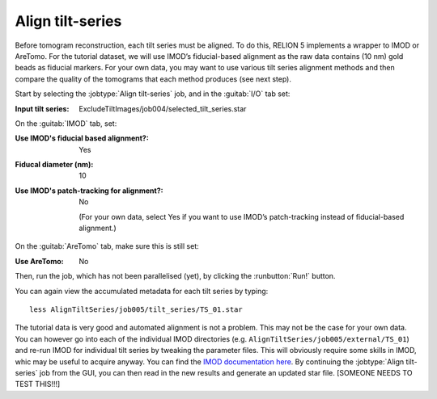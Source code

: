 .. _sec_sta_aligntiltseries:

Align tilt-series
=================

Before tomogram reconstruction, each tilt series must be aligned. 
To do this, RELION 5 implements a wrapper to IMOD or AreTomo. For the tutorial dataset, we will use IMOD’s fiducial-based alignment as the raw data contains (10 nm) gold beads as fiducial markers. 
For your own data, you may want to use various tilt series alignment methods and then compare the quality of the tomograms that each method produces (see next step).
 
Start by selecting the :jobtype:`Align tilt-series` job, and in the :guitab:`I/O` tab set:

:Input tilt series: ExcludeTiltImages/job004/selected_tilt_series.star

On the :guitab:`IMOD` tab, set:

:Use IMOD's fiducial based alignment?: Yes

:Fiducal diameter (nm): 10

:Use IMOD's patch-tracking for alignment?: No

   (For your own data, select Yes if you want to use IMOD’s patch-tracking instead of fiducial-based alignment.)

On the :guitab:`AreTomo` tab, make sure this is still set:

:Use AreTomo: No

Then, run the job, which has not been parallelised (yet), by clicking the :runbutton:`Run!` button.

You can again view the accumulated metadata for each tilt series by typing:


::

    less AlignTiltSeries/job005/tilt_series/TS_01.star

The tutorial data is very good and automated alignment is not a problem. This may not be the case for your own data. You can however go into each of the individual IMOD directories (e.g. ``AlignTiltSeries/job005/external/TS_01``) and re-run IMOD for individual tilt series by tweaking the parameter files. This will obviously require some skills in IMOD, whic may be useful to acquire anyway. You can find the `IMOD documentation here <https://bio3d.colorado.edu/imod/doc/guide.html>`_. By continuing the :jobtype:`Align tilt-series` job from the GUI, you can then read in the new results and generate an updated star file. [SOMEONE NEEDS TO TEST THIS!!!]
